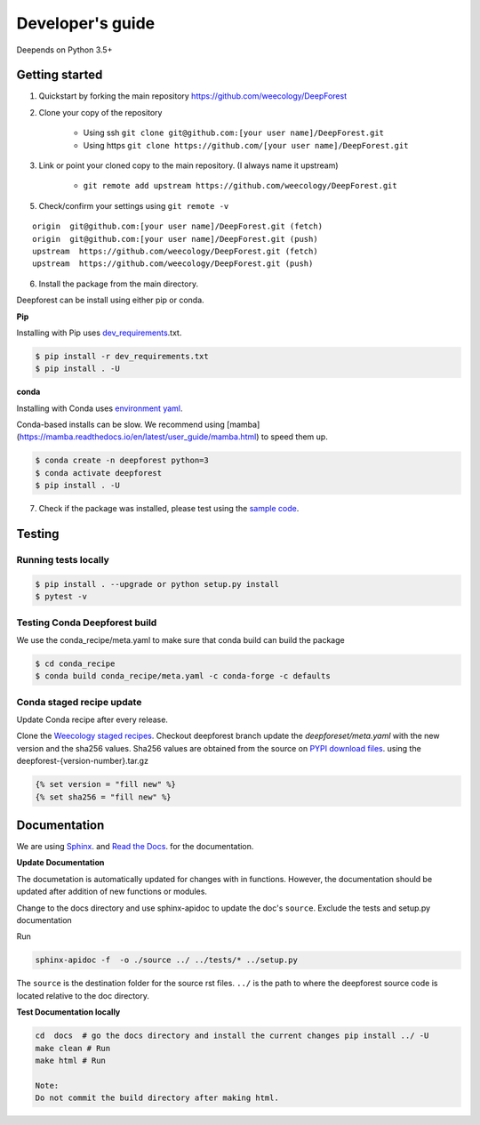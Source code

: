 =================
Developer's guide
=================

Deepends on Python 3.5+

Getting started
===============

1. Quickstart by forking the main repository https://github.com/weecology/DeepForest
2. Clone your copy of the repository

    - Using ssh ``git clone git@github.com:[your user name]/DeepForest.git``
    - Using https ``git clone https://github.com/[your user name]/DeepForest.git``

3. Link or point your cloned copy to the main repository. (I always name it upstream)

    - ``git remote add upstream https://github.com/weecology/DeepForest.git``

5. Check/confirm your settings using ``git remote -v``

::

    origin  git@github.com:[your user name]/DeepForest.git (fetch)
    origin  git@github.com:[your user name]/DeepForest.git (push)
    upstream  https://github.com/weecology/DeepForest.git (fetch)
    upstream  https://github.com/weecology/DeepForest.git (push)


6. Install the package from the main directory.

Deepforest can be install using either pip or conda.

**Pip**

Installing with Pip uses `dev_requirements`_.txt.

.. code-block:: bash

  $ pip install -r dev_requirements.txt
  $ pip install . -U

**conda**

Installing with Conda uses `environment yaml`_.

Conda-based installs can be slow. We recommend using [mamba](https://mamba.readthedocs.io/en/latest/user_guide/mamba.html) to speed them up.

.. code-block:: bash

  $ conda create -n deepforest python=3
  $ conda activate deepforest
  $ pip install . -U


7. Check if the package was installed, please test using the `sample code`_.

Testing
=======

Running tests locally
^^^^^^^^^^^^^^^^^^^^^

.. code-block:: bash

  $ pip install . --upgrade or python setup.py install
  $ pytest -v

Testing Conda Deepforest build
^^^^^^^^^^^^^^^^^^^^^^^^^^^^^^

We use the conda_recipe/meta.yaml to make sure that conda build can build the package

.. code-block:: bash

  $ cd conda_recipe
  $ conda build conda_recipe/meta.yaml -c conda-forge -c defaults


Conda staged recipe update
^^^^^^^^^^^^^^^^^^^^^^^^^^

Update Conda recipe after every release.

Clone the `Weecology staged recipes`_.
Checkout deepforest branch update the `deepforeset/meta.yaml` with the new version and the sha256 values.
Sha256 values are obtained from the source on
`PYPI download files`_. using the deepforest-{version-number}.tar.gz 

.. code-block::

  {% set version = "fill new" %}
  {% set sha256 = "fill new" %}


Documentation
=============

We are using `Sphinx`_. and `Read the Docs`_. for the documentation.

**Update Documentation**

The documetation is automatically updated for changes with in functions.
However, the documentation should be updated after addition of new functions or modules.

Change to the docs directory and use sphinx-apidoc to update the doc's ``source``.
Exclude the tests and setup.py documentation

Run

.. code-block:: bash

  sphinx-apidoc -f  -o ./source ../ ../tests/* ../setup.py

The ``source`` is the destination folder for the source rst files. ``../`` is the path to where
the deepforest source code is located relative to the doc directory.

**Test Documentation locally**

.. code-block:: bash

  cd  docs  # go the docs directory and install the current changes pip install ../ -U
  make clean # Run
  make html # Run

  Note:
  Do not commit the build directory after making html.

.. _sample code: https://github.com/weecology/DeepForest#usage
.. _dev_requirements: https://raw.githubusercontent.com/weecology/DeepForest/main/dev_requirements.txt
.. _environment yaml: https://raw.githubusercontent.com/weecology/DeepForest/main/environment.yml
.. _Python download site: http://www.python.org/download/
.. _PYPI download files: https://pypi.org/project/deepforest/#files
.. _Weecology staged recipes: https://github.com/weecology/staged-recipes
.. _Conda staged recipes: https://github.com/conda-forge/staged-recipes
.. _Sphinx: http://www.sphinx-doc.org/en/stable/
.. _Read The Docs: https://readthedocs.org//
